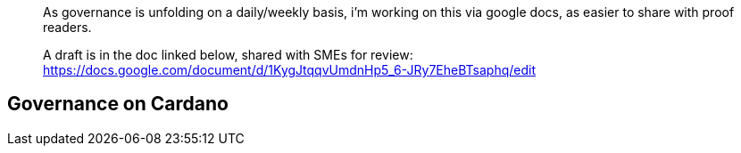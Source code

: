 ____
As governance is unfolding on a daily/weekly basis, i'm working on this via google docs, as easier to share with proof readers.


A draft is in the doc linked below, shared with SMEs for review:
https://docs.google.com/document/d/1KygJtqqvUmdnHp5_6-JRy7EheBTsaphq/edit
____

== Governance on Cardano     

